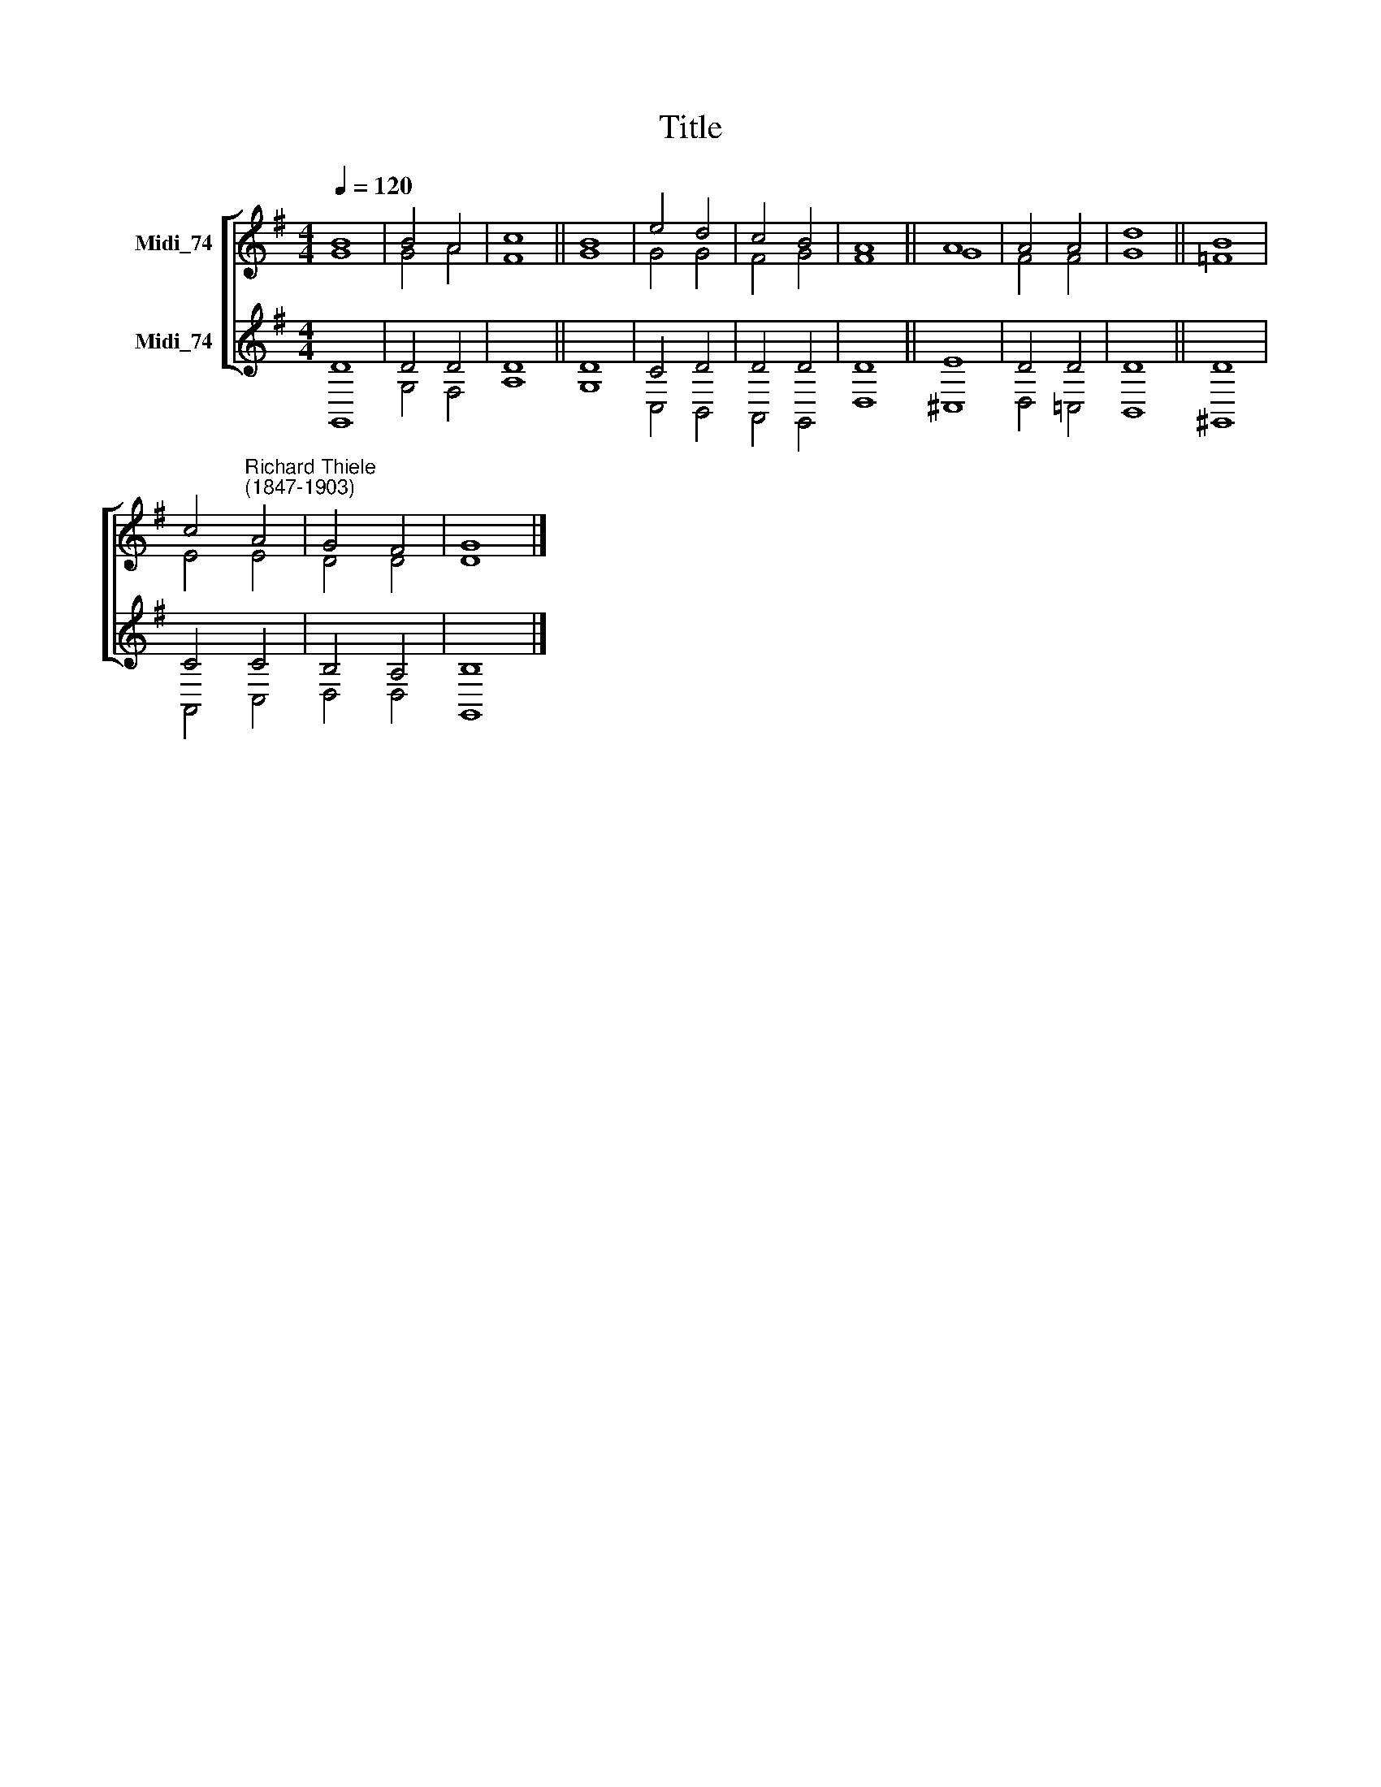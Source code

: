 X:1
T:Title
%%score [ ( 1 2 ) ( 3 4 ) ]
L:1/8
Q:1/4=120
M:4/4
K:G
V:1 treble nm="Midi_74"
V:2 treble 
V:3 treble nm="Midi_74"
V:4 treble 
V:1
 B8 | B4 A4 | c8 || B8 | e4 d4 | c4 B4 | A8 || A8 | A4 A4 | d8 || B8 | %11
 c4"^Richard Thiele\n(1847-1903)" A4 | G4 F4 | G8 |] %14
V:2
 G8 | G4 A4 | F8 || G8 | G4 G4 | F4 G4 | F8 || G8 | F4 F4 | G8 || =F8 | E4 E4 | D4 D4 | D8 |] %14
V:3
 D8 | D4 D4 | D8 || D8 | C4 D4 | D4 D4 | D8 || E8 | D4 D4 | D8 || D8 | C4 C4 | B,4 A,4 | B,8 |] %14
V:4
 G,,8 | G,4 F,4 | A,8 || G,8 | C,4 B,,4 | A,,4 G,,4 | D,8 || ^C,8 | D,4 !courtesy!=C,4 | B,,8 || %10
 ^G,,8 | A,,4 C,4 | D,4 D,4 | G,,8 |] %14

